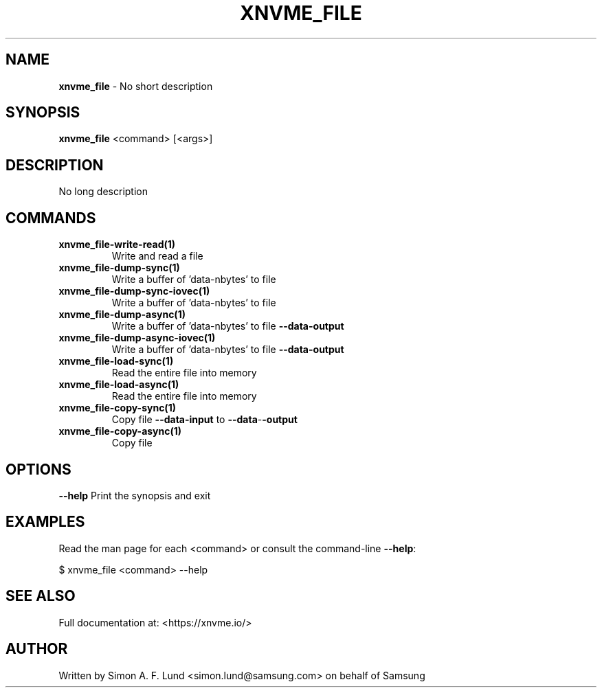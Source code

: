 .\" Text automatically generated by txt2man
.TH XNVME_FILE 1 "29 November 2023" "xNVMe" "xNVMe"
.SH NAME
\fBxnvme_file \fP- No short description
.SH SYNOPSIS
.nf
.fam C
\fBxnvme_file\fP <command> [<args>]
.fam T
.fi
.fam T
.fi
.SH DESCRIPTION
No long description
.SH COMMANDS
.TP
.B
\fBxnvme_file-write-read\fP(1)
Write and read a file
.TP
.B
\fBxnvme_file-dump-sync\fP(1)
Write a buffer of 'data-nbytes' to file
.TP
.B
\fBxnvme_file-dump-sync-iovec\fP(1)
Write a buffer of 'data-nbytes' to file
.TP
.B
\fBxnvme_file-dump-async\fP(1)
Write a buffer of 'data-nbytes' to file \fB--data-output\fP
.TP
.B
\fBxnvme_file-dump-async-iovec\fP(1)
Write a buffer of 'data-nbytes' to file \fB--data-output\fP
.TP
.B
\fBxnvme_file-load-sync\fP(1)
Read the entire file into memory
.TP
.B
\fBxnvme_file-load-async\fP(1)
Read the entire file into memory
.TP
.B
\fBxnvme_file-copy-sync\fP(1)
Copy file \fB--data-input\fP to \fB--data\fP-\fB-output\fP
.TP
.B
\fBxnvme_file-copy-async\fP(1)
Copy file
.RE
.PP

.SH OPTIONS
\fB--help\fP
Print the synopsis and exit
.SH EXAMPLES
Read the man page for each <command> or consult the command-line \fB--help\fP:
.PP
.nf
.fam C
    $ xnvme_file <command> --help

.fam T
.fi
.SH SEE ALSO
Full documentation at: <https://xnvme.io/>
.SH AUTHOR
Written by Simon A. F. Lund <simon.lund@samsung.com> on behalf of Samsung
